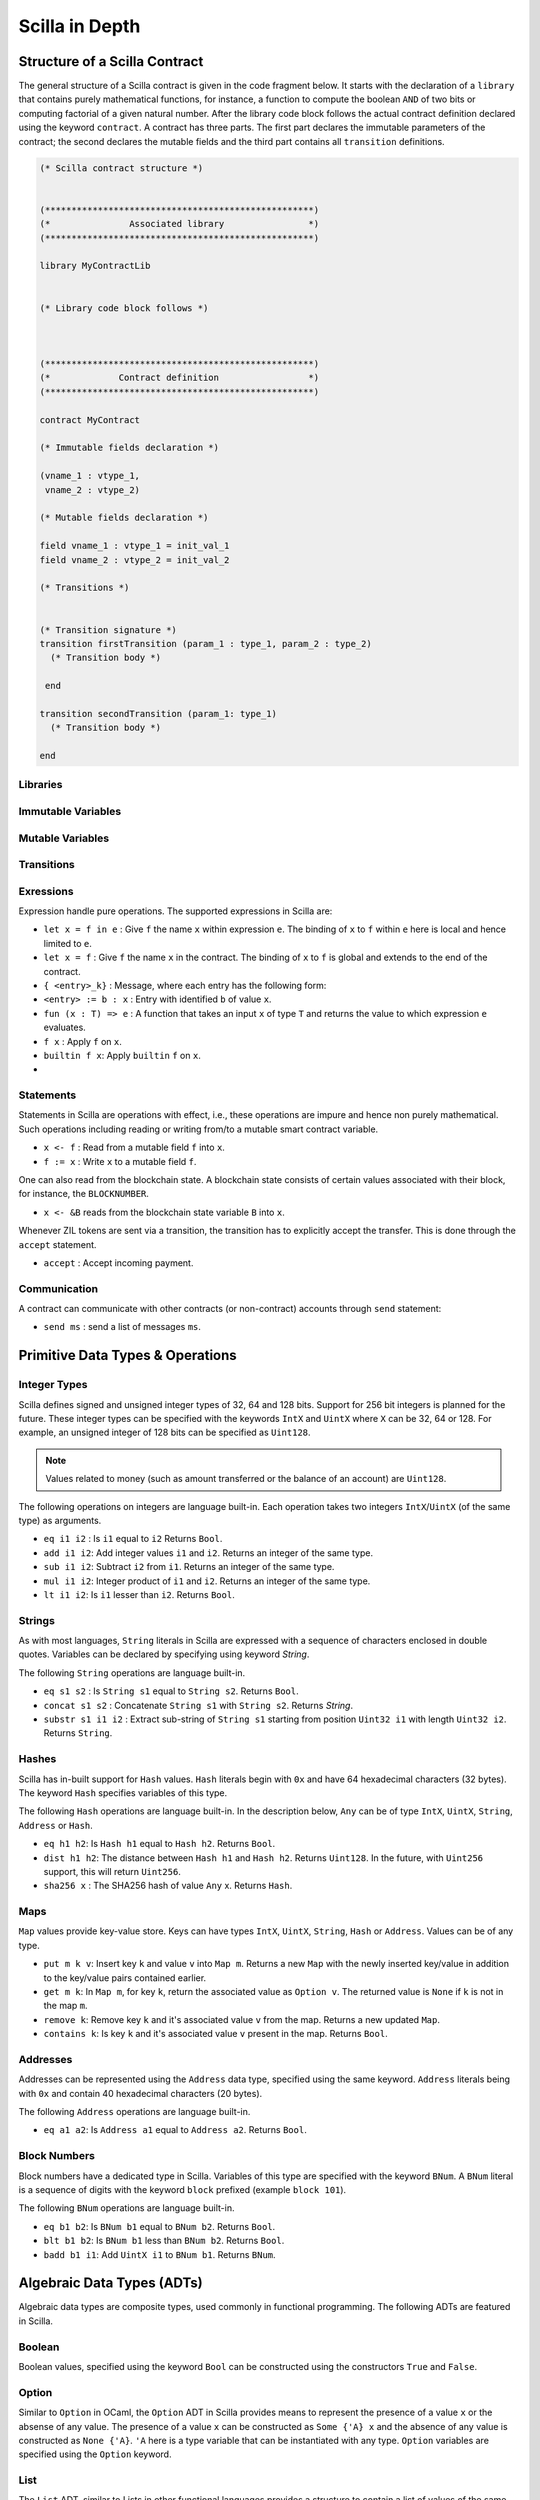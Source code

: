 Scilla in Depth
================

Structure of a Scilla Contract
#################################


The general structure of a Scilla contract is given in the code fragment below.
It starts with the declaration of a ``library`` that contains purely
mathematical functions, for instance, a function to compute the boolean ``AND``
of two bits or computing factorial of a given natural number.  After the
library code block follows the actual contract definition declared using the
keyword ``contract``. A contract has three parts. The first part declares the
immutable parameters of the contract; the second declares the mutable fields
and the third part contains all ``transition`` definitions. 



.. code-block:: ocaml

    (* Scilla contract structure *)


    (***************************************************)
    (*               Associated library                *)
    (***************************************************)
    
    library MyContractLib

    
    (* Library code block follows *)
    
    

    (***************************************************)
    (*             Contract definition                 *)
    (***************************************************)

    contract MyContract

    (* Immutable fields declaration *)

    (vname_1 : vtype_1,
     vname_2 : vtype_2)

    (* Mutable fields declaration *)

    field vname_1 : vtype_1 = init_val_1
    field vname_2 : vtype_2 = init_val_2

    (* Transitions *)


    (* Transition signature *)
    transition firstTransition (param_1 : type_1, param_2 : type_2)
      (* Transition body *)
    
     end

    transition secondTransition (param_1: type_1)
      (* Transition body *)
    
    end




Libraries
**********

Immutable Variables
*******************

Mutable Variables
*****************

Transitions
************

Exressions 
************

Expression handle pure operations. The supported expressions in Scilla are:

- ``let x = f in e`` :  Give ``f`` the name ``x`` within expression ``e``.
  The binding of ``x`` to ``f`` within ``e`` here is local and hence limited to ``e``.

- ``let x = f`` : Give  ``f`` the name ``x`` in the contract. The binding of
  ``x`` to ``f`` is global and extends to the end of the contract.


- ``{ <entry>_k}`` : Message, where each entry has the following form:

- ``<entry> := b : x`` : Entry with identified ``b`` of value ``x``.

- ``fun (x : T) => e`` : A function that takes an input ``x`` of type ``T`` and
  returns the value to which expression ``e`` evaluates.

- ``f x`` : Apply ``f`` on ``x``.

- ``builtin f x``: Apply ``builtin`` ``f`` on ``x``.

- 
  


Statements 
***********

Statements in Scilla are operations with effect, i.e., these operations are
impure and hence non purely mathematical. Such operations including reading or
writing from/to a mutable smart contract variable. 

- ``x <- f`` : Read from a mutable field ``f`` into ``x``.
- ``f := x`` : Write ``x`` to a mutable field  ``f``.

One can also read from the blockchain state. A blockchain state consists of
certain values associated with their block, for instance, the ``BLOCKNUMBER``. 

- ``x <- &B`` reads from the blockchain state variable ``B`` into ``x``.

Whenever ZIL tokens are sent via a transition, the transition has to explicitly
accept the transfer. This is done through the ``accept`` statement.

- ``accept`` : Accept incoming payment.


Communication
***************

A contract can communicate with other contracts (or non-contract) accounts
through ``send`` statement:

- ``send ms`` : send a list of messages ``ms``.



Primitive Data Types & Operations
#################################

Integer Types
*************
Scilla defines signed and unsigned integer types of 32, 64 and 128 bits.
Support for 256 bit integers is planned for the future. These integer
types can be specified with the keywords ``IntX`` and ``UintX`` where
``X`` can be 32, 64 or 128. For example, an unsigned integer of 128 bits
can be specified as ``Uint128``.

.. note::

  Values related to money (such as amount transferred or the balance of
  an account) are ``Uint128``.

The following operations on integers are language built-in. Each
operation takes two integers ``IntX``/``UintX`` (of the same type) as
arguments.

- ``eq i1 i2`` : Is ``i1`` equal to ``i2`` Returns ``Bool``.
- ``add i1 i2``: Add integer values ``i1`` and ``i2``.
  Returns an integer of the same type.
- ``sub i1 i2``: Subtract ``i2`` from ``i1``.
  Returns an integer of the same type.
- ``mul i1 i2``: Integer product of ``i1`` and ``i2``.
  Returns an integer of the same type.
- ``lt i1 i2``: Is ``i1`` lesser than ``i2``. Returns ``Bool``.

Strings
*******
As with most languages, ``String`` literals in Scilla are expressed with
a sequence of characters enclosed in double quotes. Variables can be
declared by specifying using keyword `String`.

The following ``String`` operations are language built-in.

- ``eq s1 s2`` : Is ``String s1`` equal to ``String s2``.
  Returns ``Bool``.
- ``concat s1 s2`` : Concatenate ``String s1`` with ``String s2``.
  Returns `String`.
- ``substr s1 i1 i2`` : Extract sub-string of ``String s1`` starting
  from position ``Uint32 i1`` with length ``Uint32 i2``.
  Returns ``String``.

Hashes
******
Scilla has in-built support for ``Hash`` values. ``Hash`` literals begin
with ``0x`` and have 64 hexadecimal characters (32 bytes). The keyword
``Hash`` specifies variables of this type.

The following ``Hash`` operations are language built-in. In the
description below, ``Any`` can be of type ``IntX``, ``UintX``, ``String``,
``Address`` or ``Hash``.

- ``eq h1 h2``: Is ``Hash h1`` equal to ``Hash h2``. Returns ``Bool``.
- ``dist h1 h2``: The distance between ``Hash h1`` and ``Hash h2``.
  Returns ``Uint128``. In the future, with ``Uint256`` support, this
  will return ``Uint256``.
- ``sha256 x`` : The SHA256 hash of value ``Any`` x. Returns ``Hash``.

Maps
****
``Map`` values provide key-value store. Keys can have types ``IntX``,
``UintX``, ``String``, ``Hash`` or ``Address``. Values can be of any type.

- ``put m k v``: Insert key ``k`` and value ``v`` into ``Map m``.
  Returns a new ``Map`` with the newly inserted key/value in addition to
  the key/value pairs contained earlier.
- ``get m k``: In ``Map m``, for key ``k``, return the associated value
  as ``Option v``. The returned value is ``None`` if ``k`` is not in the
  map ``m``.
- ``remove k``: Remove key ``k`` and it's associated value ``v``
  from the map. Returns a new updated ``Map``.
- ``contains k``: Is key ``k`` and it's associated value ``v`` present in the map.
  Returns ``Bool``.

Addresses
*********
Addresses can be represented using the ``Address`` data type, specified
using the same keyword. ``Address`` literals being with ``0x`` and contain
40 hexadecimal characters (20 bytes).

The following ``Address`` operations are language built-in.

- ``eq a1 a2``: Is ``Address a1`` equal to ``Address a2``.
  Returns ``Bool``.

Block Numbers
*************
Block numbers have a dedicated type in Scilla. Variables of this type are
specified with the keyword ``BNum``. A ``BNum`` literal is a sequence of
digits with the keyword ``block`` prefixed (example ``block 101``).

The following ``BNum`` operations are language built-in.

- ``eq b1 b2``: Is ``BNum b1`` equal to ``BNum b2``. Returns ``Bool``.
- ``blt b1 b2``: Is ``BNum b1`` less than ``BNum b2``. Returns ``Bool``.
- ``badd b1 i1``: Add ``UintX i1`` to ``BNum b1``. Returns ``BNum``.

Algebraic Data Types (ADTs)
######################################
Algebraic data types are composite types, used commonly in functional
programming. The following ADTs are featured in Scilla.

Boolean
*******
Boolean values, specified using the keyword ``Bool`` can be constructed
using the constructors ``True`` and ``False``.

Option
*******
Similar to ``Option`` in OCaml, the ``Option`` ADT in Scilla provides 
means to represent the presence of a value ``x`` or the absense of
any value. The presence of a value ``x`` can be constructed as
``Some {'A} x`` and the absence of any value is constructed as
``None {'A}``. ``'A`` here is a type variable that can be instantiated
with any type. ``Option`` variables are specified using the ``Option`` 
keyword.

List
****
The ``List`` ADT, similar to Lists in other functional languages
provides a structure to contain a list of values of the same type.
A ``List`` is specified using the ``List`` keyword and can be used for
constructing an empty list ``Nil {'A}`` or adding an element to
an existing list ``Cons {'A} h l``, where ``'A`` is a type variable
that can be instantiated with any type and ``h`` is an element of
type ``'A`` that is inserted to the beginning of list ``l`` (of type 
``List 'A``).

The following two structural recursion primitives are provided for any
``List``.

- ``list_foldl: ('B -> 'A -> 'B) -> 'B -> (List 'A) -> 'B`` :
  For any types ``'A`` and ``'B``, ``list_foldl`` recursively processes
  the input list (``List 'A``) from left to right, by applying an 
  iterator function (``'B -> 'A -> 'B``) to the element being processed
  and an accummulator (``'B``). The initial value of this accummulator is
  provided as argument to ``list_foldl``.
- ``list_foldr: ('A -> 'B -> 'B) -> 'B -> (List 'A) -> 'B`` :
  Same as ``list_foldl`` but process the list elements from right to left.

The following code example demonstrates building a list of ``Int32`` values.

.. code-block:: ocaml

  let one = Int32 1 in
  let two = Int32 2 in
  let ten = Int32 10 in
  let eleven = Int32 11 in

  let nil = Nil {Int32} in
  let l1 = Cons {Int32} one nil in
  let l2 = Cons {Int32} ten l1 in
  let l3 = Cons {Int32} two l2 in
    Cons {Int32} eleven l3

Here, we build the list beginning with an empty list ``Nil {Int32}``.
The rest of the list is built by inserting numbers to the beginning
of the list. The final list built in this example is ``[1;2;10;11]``.

To further illustrate ``List`` in Scilla, we show a small example using
``list_foldl`` to count the number of elements in a list.

.. code-block:: ocaml
  :linenos:

  let list_length =
    tfun 'A =>
    fun (l : List 'A) =>
      let folder = @list_foldr 'A Int32 in
      let init = Int32 0 in
      let iter =
        fun (h : 'A) =>
        fun (z : Int32) =>
          let one = Int32 1 in
            builtin add one z
       in
         folder iter init l

``list_length`` defines a function that takes one argument ``l`` of
type ``List 'A``, where ``'A`` is a parametric type (type variable),
specified in ``line 2``. We instantiate ``list_foldl`` in ``line 4``
for a list of type ``'A`` with the accummulator type being ``Int32``.
An initial value of ``0`` is used for the accummulator. The iterator
function ``iter`` increments the accummulator as it is invoked by
the folder for each element of the list ``l``. The final value of
the accummulator will be the number of increments or in other words,
the number of elements in the list.

Common ``List`` utilities (including ``list_length``) are provided
in the ``ListUtils`` library, part of the standard library distribution
for Scilla.

Pair
****
``Pair`` ADTs are used to contain a pair of values of possibly different
types. ``Pair`` variables are specified using the ``Pair`` keyword and
can be constructed using the constructor ``Pair {'A 'B} a b`` where
``'A`` and ``'B`` are type variables that can be instantiated to any type,
and ``a`` and ``b`` are variables of type ``'A`` and ``'B`` respectively.

Below is an example for constructor a ``Pair`` of ``Int32`` values.

.. code-block:: ocaml

  let one = 1 in
  let two = 2 in
  let p = Pair {Int32 Int32} one two in
    ...

We now illustrate how pattern matching can be used to extract the
first element from a ``Pair``. The function ``fst`` shown below
is defined in the ``PairUtils`` library of the Scilla standard library.

.. code-block:: ocaml

  let fst =
    tfun 'A =>
    fun (p : Pair 'A 'A) =>
    match p with
    | Pair {'A 'A} a b =>
        a
    end

  let p = Pair {Int32 Int32} one two in
  let fst_int = @fst Int32 in
  let a = fst_int p in
    ... (* a = one *) ...
